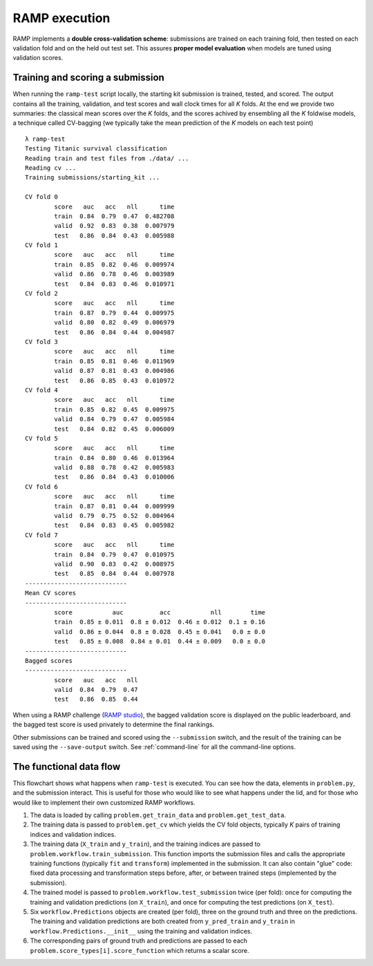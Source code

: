 .. _scoring:

RAMP execution
##############

RAMP implements a **double cross-validation scheme**: submissions are trained on each training fold, then tested on each validation fold and on the held out test set. This assures **proper model evaluation** when models are tuned using validation scores.

Training and scoring a submission
=================================

When running the ``ramp-test`` script locally, the starting kit submission is trained, tested, and scored. The output contains all the training, validation, and test scores and wall clock times for all *K* folds. At the end we provide two summaries: the classical mean scores over the *K* folds, and the scores achived by ensembling all the *K* foldwise models, a technique called CV-bagging (we typically take the mean prediction of the *K* models on each test point) ::

    λ ramp-test                                              
    Testing Titanic survival classification                             
    Reading train and test files from ./data/ ...                       
    Reading cv ...                                                      
    Training submissions/starting_kit ...                               
                                                                        
    CV fold 0                                                           
            score   auc   acc   nll      time                           
            train  0.84  0.79  0.47  0.482708                           
            valid  0.92  0.83  0.38  0.007979                           
            test   0.86  0.84  0.43  0.005988                           
    CV fold 1                                                           
            score   auc   acc   nll      time                           
            train  0.85  0.82  0.46  0.009974                           
            valid  0.86  0.78  0.46  0.003989                           
            test   0.84  0.83  0.46  0.010971                           
    CV fold 2                                                           
            score   auc   acc   nll      time                           
            train  0.87  0.79  0.44  0.009975                           
            valid  0.80  0.82  0.49  0.006979                           
            test   0.86  0.84  0.44  0.004987                           
    CV fold 3                                                           
            score   auc   acc   nll      time                           
            train  0.85  0.81  0.46  0.011969                           
            valid  0.87  0.81  0.43  0.004986                           
            test   0.86  0.85  0.43  0.010972                           
    CV fold 4                                                           
            score   auc   acc   nll      time                           
            train  0.85  0.82  0.45  0.009975                           
            valid  0.84  0.79  0.47  0.005984                           
            test   0.84  0.82  0.45  0.006009                           
    CV fold 5                                                           
            score   auc   acc   nll      time                           
            train  0.84  0.80  0.46  0.013964                           
            valid  0.88  0.78  0.42  0.005983                           
            test   0.86  0.84  0.43  0.010006                           
    CV fold 6                                                           
            score   auc   acc   nll      time                           
            train  0.87  0.81  0.44  0.009999                           
            valid  0.79  0.75  0.52  0.004964                           
            test   0.84  0.83  0.45  0.005982                           
    CV fold 7                                                           
            score   auc   acc   nll      time                           
            train  0.84  0.79  0.47  0.010975                           
            valid  0.90  0.83  0.42  0.008975                           
            test   0.85  0.84  0.44  0.007978                           
    ----------------------------                                        
    Mean CV scores                                                      
    ----------------------------                                        
            score           auc          acc           nll        time  
            train  0.85 ± 0.011  0.8 ± 0.012  0.46 ± 0.012  0.1 ± 0.16  
            valid  0.86 ± 0.044  0.8 ± 0.028  0.45 ± 0.041   0.0 ± 0.0  
            test   0.85 ± 0.008  0.84 ± 0.01  0.44 ± 0.009   0.0 ± 0.0  
    ----------------------------                                        
    Bagged scores                                                       
    ----------------------------                                        
            score   auc   acc   nll                                     
            valid  0.84  0.79  0.47                                     
            test   0.86  0.85  0.44                                     

When using a RAMP challenge (`RAMP studio`_), the bagged validation score is displayed on the public leaderboard, and the bagged test score is used privately to determine the final rankings.

Other submissions can be trained and scored using the ``--submission`` switch, and the result of the training can be saved using the ``--save-output`` switch. See :ref:`command-line` for all the command-line options.

The functional data flow
========================

This flowchart shows what happens when ``ramp-test`` is executed. You can see how the data, elements in ``problem.py``, and the submission interact. This is useful for those who would like to see what happens under the lid, and for those who would like to implement their own customized RAMP workflows.

.. image:: images/functional_data_flow.png
   :width: 700

1. The data is loaded by calling ``problem.get_train_data`` and ``problem.get_test_data``.
2. The training data is passed to ``problem.get_cv`` which yields the CV fold objects, typically *K* pairs of training indices and validation indices.
3. The training data (``X_train`` and ``y_train``), and the training indices are passed to ``problem.workflow.train_submission``. This function imports the submission files and calls the appropriate training functions (typically ``fit`` and ``transform``) implemented in the submission. It can also contain "glue" code: fixed data processing and transformation steps before, after, or between trained steps (implemented by the submission).
4. The trained model is passed to ``problem.workflow.test_submission`` twice (per fold): once for computing the training and validation predictions (on ``X_train``), and once for computing the test predictions (on ``X_test``).
5. Six ``workflow.Predictions`` objects are created (per fold), three on the ground truth and three on the predictions. The training and validation predictions are both created from ``y_pred_train`` and ``y_train`` in ``workflow.Predictions.__init__`` using the training and validation indices.
6. The corresponding pairs of ground truth and predictions are passed to each ``problem.score_types[i].score_function`` which returns a scalar score.

.. _RAMP Studio: https://ramp.studio/